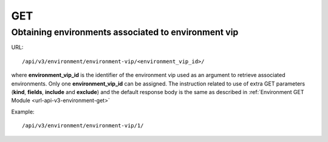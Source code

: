 GET
###

Obtaining environments associated to environment vip
****************************************************

URL::

    /api/v3/environment/environment-vip/<environment_vip_id>/

where **environment_vip_id** is the identifier of the environment vip used as an argument to retrieve associated environments. Only one **environment_vip_id** can be assigned. The instruction related to use of extra GET parameters (**kind**, **fields**, **include** and **exclude**) and the default response body is the same as described in :ref:`Environment GET Module <url-api-v3-environment-get>`

Example::

    /api/v3/environment/environment-vip/1/

